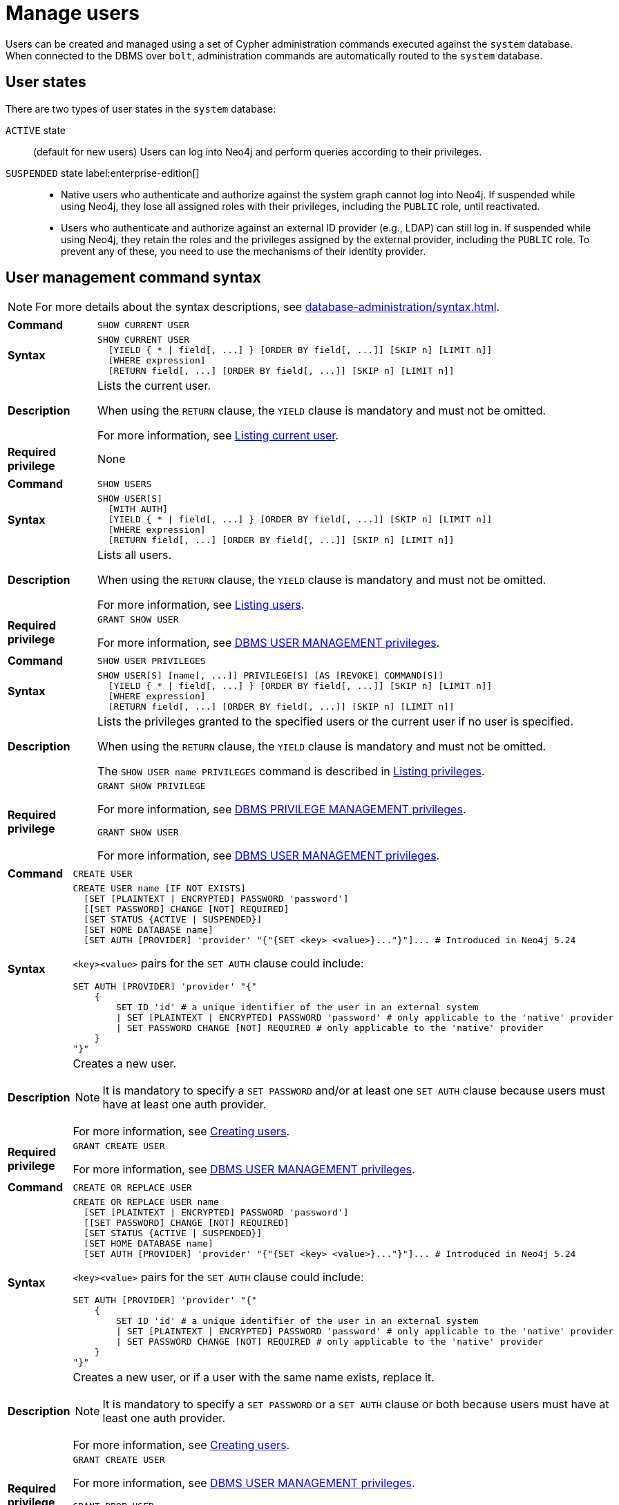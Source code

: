 :description: This section explains how to use Cypher to manage users in Neo4j.

[[access-control-manage-users]]
= Manage users

Users can be created and managed using a set of Cypher administration commands executed against the `system` database.
When connected to the DBMS over `bolt`, administration commands are automatically routed to the `system` database.

== User states

There are two types of user states in the `system` database:

`ACTIVE` state:: (default for new users)
Users can log into Neo4j and perform queries according to their privileges.

// [role=label--enterprise-edition]
`SUSPENDED` state label:enterprise-edition[]::

* Native users who authenticate and authorize against the system graph cannot log into Neo4j.
If suspended while using Neo4j, they lose all assigned roles with their privileges, including the `PUBLIC` role, until reactivated.
* Users who authenticate and authorize against an external ID provider (e.g., LDAP) can still log in.
If suspended while using Neo4j, they retain the roles and the privileges assigned by the external provider, including the `PUBLIC` role.
To prevent any of these, you need to use the mechanisms of their identity provider.

[[access-control-user-syntax]]
== User management command syntax

[NOTE]
====
For more details about the syntax descriptions, see xref:database-administration/syntax.adoc[].
====

[cols="<15s,<85"]
|===

| Command
m| SHOW CURRENT USER

| Syntax
a|
[source, syntax, role="noheader"]
----
SHOW CURRENT USER
  [YIELD { * \| field[, ...] } [ORDER BY field[, ...]] [SKIP n] [LIMIT n]]
  [WHERE expression]
  [RETURN field[, ...] [ORDER BY field[, ...]] [SKIP n] [LIMIT n]]
----

| Description
a|
Lists the current user.

When using the `RETURN` clause, the `YIELD` clause is mandatory and must not be omitted.

For more information, see xref:authentication-authorization/manage-users.adoc#access-control-current-users[Listing current user].

| Required privilege
a| None

|===


[cols="<15s,<85"]
|===

| Command
m| SHOW USERS

| Syntax
a|
[source, syntax, role="noheader"]
----
SHOW USER[S]
  [WITH AUTH]
  [YIELD { * \| field[, ...] } [ORDER BY field[, ...]] [SKIP n] [LIMIT n]]
  [WHERE expression]
  [RETURN field[, ...] [ORDER BY field[, ...]] [SKIP n] [LIMIT n]]
----

| Description
a|
Lists all users.

When using the `RETURN` clause, the `YIELD` clause is mandatory and must not be omitted.

For more information, see xref:authentication-authorization/manage-users.adoc#access-control-list-users[Listing users].

| Required privilege
a|
[source, privilege, role="noheader"]
----
GRANT SHOW USER
----

For more information, see xref:authentication-authorization/dbms-administration.adoc#access-control-dbms-administration-user-management[DBMS USER MANAGEMENT privileges].

|===


[cols="<15s,<85"]
|===
| Command
m| SHOW USER PRIVILEGES

| Syntax
a|
[source, syntax, role="noheader"]
----
SHOW USER[S] [name[, ...]] PRIVILEGE[S] [AS [REVOKE] COMMAND[S]]
  [YIELD { * \| field[, ...] } [ORDER BY field[, ...]] [SKIP n] [LIMIT n]]
  [WHERE expression]
  [RETURN field[, ...] [ORDER BY field[, ...]] [SKIP n] [LIMIT n]]
----

| Description
a|
Lists the privileges granted to the specified users or the current user if no user is specified.

When using the `RETURN` clause, the `YIELD` clause is mandatory and must not be omitted.

The `SHOW USER name PRIVILEGES` command is described in xref:authentication-authorization/manage-privileges.adoc#access-control-list-privileges[Listing privileges].

| Required privilege
a|
[source, privilege, role="noheader"]
----
GRANT SHOW PRIVILEGE
----

For more information, see xref:authentication-authorization/dbms-administration.adoc#access-control-dbms-administration-privilege-management[DBMS PRIVILEGE MANAGEMENT privileges].

[source, privilege, role="noheader"]
----
GRANT SHOW USER
----

For more information, see xref:authentication-authorization/dbms-administration.adoc#access-control-dbms-administration-user-management[DBMS USER MANAGEMENT privileges].
|===


[cols="<15s,<85"]
|===
| Command
m| CREATE USER

| Syntax
a|
[source, syntax, role="noheader"]
----
CREATE USER name [IF NOT EXISTS]
  [SET [PLAINTEXT \| ENCRYPTED] PASSWORD 'password']
  [[SET PASSWORD] CHANGE [NOT] REQUIRED]
  [SET STATUS {ACTIVE \| SUSPENDED}]
  [SET HOME DATABASE name]
  [SET AUTH [PROVIDER] 'provider' "{"{SET <key> <value>}..."}"]... # Introduced in Neo4j 5.24
----

`<key><value>` pairs for the `SET AUTH` clause could include:
[source, syntax, role="noheader"]
----
SET AUTH [PROVIDER] 'provider' "{"
    {
        SET ID 'id' # a unique identifier of the user in an external system
        \| SET [PLAINTEXT \| ENCRYPTED] PASSWORD 'password' # only applicable to the 'native' provider
        \| SET PASSWORD CHANGE [NOT] REQUIRED # only applicable to the 'native' provider
    }
"}"
----

| Description
a|
Creates a new user.

[NOTE]
====
It is mandatory to specify a `SET PASSWORD` and/or at least one `SET AUTH` clause because users must have at least one auth provider.
====

For more information, see xref:authentication-authorization/manage-users.adoc#access-control-create-users[Creating users].

| Required privilege
a|
[source, privilege, role="noheader"]
----
GRANT CREATE USER
----

For more information, see xref:authentication-authorization/dbms-administration.adoc#access-control-dbms-administration-user-management[DBMS USER MANAGEMENT privileges].

|===

[cols="<15s,<85"]
|===
| Command
m| CREATE OR REPLACE USER

| Syntax
a|
[source, syntax, role="noheader"]
----
CREATE OR REPLACE USER name
  [SET [PLAINTEXT \| ENCRYPTED] PASSWORD 'password']
  [[SET PASSWORD] CHANGE [NOT] REQUIRED]
  [SET STATUS {ACTIVE \| SUSPENDED}]
  [SET HOME DATABASE name]
  [SET AUTH [PROVIDER] 'provider' "{"{SET <key> <value>}..."}"]... # Introduced in Neo4j 5.24
----
`<key><value>` pairs for the `SET AUTH` clause could include:
[source, syntax, role="noheader"]
----
SET AUTH [PROVIDER] 'provider' "{"
    {
        SET ID 'id' # a unique identifier of the user in an external system
        \| SET [PLAINTEXT \| ENCRYPTED] PASSWORD 'password' # only applicable to the 'native' provider
        \| SET PASSWORD CHANGE [NOT] REQUIRED # only applicable to the 'native' provider
    }
"}"
----

| Description
a|
Creates a new user, or if a user with the same name exists, replace it.

[NOTE]
====
It is mandatory to specify a `SET PASSWORD` or a `SET AUTH` clause or both because users must have at least one auth provider.
====

For more information, see xref:authentication-authorization/manage-users.adoc#access-control-create-users[Creating users].

| Required privilege
a|
[source, privilege, role="noheader"]
----
GRANT CREATE USER
----

For more information, see xref:authentication-authorization/dbms-administration.adoc#access-control-dbms-administration-user-management[DBMS USER MANAGEMENT privileges].


[source, privilege, role="noheader"]
----
GRANT DROP USER
----

For more information, see xref:authentication-authorization/dbms-administration.adoc#access-control-dbms-administration-user-management[DBMS USER MANAGEMENT privileges].

|===

[cols="<15s,<85"]
|===
| Command
m| RENAME USER

| Syntax
a|
[source, syntax, role="noheader"]
----
RENAME USER name [IF EXISTS] TO otherName
----

| Description
a|
Changes the name of a user.

For more information, see xref:authentication-authorization/manage-users.adoc#access-control-rename-users[Renaming users].

| Required privilege
a|
[source, privilege, role="noheader"]
----
GRANT RENAME USER
----

For more information, see xref:authentication-authorization/dbms-administration.adoc#access-control-dbms-administration-user-management[DBMS USER MANAGEMENT privileges].

|===

[cols="<15s,<85"]
|===
| Command
m| ALTER USER

| Syntax
a|
[source, syntax, role="noheader"]
----
ALTER USER name [IF EXISTS]
  [REMOVE HOME DATABASE]
  [REMOVE { AUTH [PROVIDER[S]] provider[, ...] \| ALL AUTH [PROVIDER[S]] }]...
  [SET [PLAINTEXT \| ENCRYPTED] PASSWORD 'password']
  [[SET PASSWORD] CHANGE [NOT] REQUIRED]
  [SET STATUS {ACTIVE \| SUSPENDED} ]
  [SET HOME DATABASE name]
  [SET AUTH [PROVIDER] 'provider' "{"{SET <key> <value>}..."}"]... # Introduced in Neo4j 5.24
----
`<key><value>` pairs for the `SET AUTH` clause could include:
[source, syntax, role="noheader"]
----
SET AUTH [PROVIDER] 'provider' "{"
    {
        SET ID 'id' # a unique identifier of the user in an external system
        \| SET [PLAINTEXT \| ENCRYPTED] PASSWORD 'password' # PASSWORD clauses are only applicable to the 'native' provider
        \| SET PASSWORD CHANGE [NOT] REQUIRED # PASSWORD clauses are only applicable to the 'native' provider
    }
"}"
----

| Description
a|
Modifies the settings for an existing user.

* At least one `SET` or `REMOVE` clause is required.
* Any `REMOVE` clause(s) must appear before the first `SET` clause.


For more information, see xref:authentication-authorization/manage-users.adoc#access-control-alter-users[Modifying users].

| Required privilege
a|
[source, privilege, role="noheader"]
----
GRANT SET PASSWORD
----

[source, privilege, role="noheader"]
----
GRANT SET USER STATUS
----

[source, privilege, role="noheader"]
----
GRANT SET USER HOME DATABASE
----

[source, privilege, role="noheader"]
----
GRANT SET AUTH
----

For more information, see xref:authentication-authorization/dbms-administration.adoc#access-control-dbms-administration-user-management[DBMS USER MANAGEMENT privileges].

|===


[cols="<15s,<85"]
|===

| Command
m| ALTER CURRENT USER SET PASSWORD

| Syntax
a|
[source, syntax, role="noheader"]
----
ALTER CURRENT USER SET PASSWORD FROM 'oldPassword' TO 'newPassword'
----

| Description
a|
Changes the current user's password.

For more information, see xref:authentication-authorization/manage-users.adoc#access-control-alter-password[Changing the current user's password].

| Required privilege
a| None

|===


[cols="<15s,<85"]
|===

| Command
m| DROP USER

| Syntax
a|
[source, syntax, role="noheader"]
----
DROP USER name [IF EXISTS]
----

| Description
a|
Removes an existing user.

For more information, see xref:authentication-authorization/manage-users.adoc#access-control-drop-users[Delete users].

| Required privilege
a|
[source, privilege, role="noheader"]
----
GRANT DROP USER
----

For more information, see xref:authentication-authorization/dbms-administration.adoc#access-control-dbms-administration-user-management[DBMS USER MANAGEMENT privileges].

|===


[NOTE,role=label--enterprise-edition]
====
The `SHOW USER[S] PRIVILEGES` command is described in xref:authentication-authorization/manage-privileges.adoc#access-control-list-privileges[Listing privileges].
====


[[access-control-current-users]]
== Listing current user

You can view the currently logged-in user using the Cypher command `SHOW CURRENT USER`.
It produces a table with the following columns:

[options="header", width="100%", cols="2a,4,2m,^.^,^.^"]
|===
| Column
| Description
| Type
| Community Edition
| Enterprise Edition

| user
| User name
| STRING
| {check-mark}
| {check-mark}

| roles
| Roles granted to the user.

Will return `null` in community edition.
| LIST OF STRING
| {cross-mark}
| {check-mark}

| passwordChangeRequired
| If `true`, the user must change their password at the next login.
| BOOLEAN
| {check-mark}
| {check-mark}

| suspended
| If `true`, the user is currently suspended.

It returns `null` in Community edition.
| BOOLEAN
| {cross-mark}
| {check-mark}

| home
| The home database configured by the user, or `null` if no home database has been configured.
If this database is unavailable and the user does not specify a database to use, they will not be able to log in.

It returns `null` in Community edition.
| STRING
| {cross-mark}
| {check-mark}
|===

[source, cypher, role=noplay]
----
SHOW CURRENT USER
----

.Result
[options="header,footer", width="100%", cols="2m,2m,3m,2m,2m"]
|===
|user
|roles
|passwordChangeRequired
|suspended
|home

|"jake"
|["PUBLIC"]
|false
|false
|<null>

5+a|Rows: 1
|===

[NOTE]
====
This command is only supported for a logged-in user and returns an empty result if authorization has been disabled.
====


[[access-control-list-users]]
== Listing users

You can list all available users using the Cypher command `SHOW USERS`.
It produces a table containing a single row per user with the following columns:

[options="header", width="100%", cols="2a,4,2m,^.^,^.^"]
|===
| Column
| Description
| Type
| Community Edition
| Enterprise Edition

| user
| User name
| STRING
| {check-mark}
| {check-mark}

| roles
| Native roles granted to the user using the `GRANT ROLE` command.

The set of roles a user receives in practice may differ from those in this column.
It depends on DMBS configuration and the user's xref:authentication-authorization/auth-providers.adoc[auth providers].

For example, if they use external (e.g. LDAP or OIDC) auth, or if `native` is not listed in the xref:configuration/configuration-settings.adoc#config_dbms.security.authorization_providers[`dbms.security.authorization_providers`] configuration setting.

It returns `null` in Community edition.
| LIST OF STRING
| {cross-mark}
| {check-mark}

| passwordChangeRequired
| If `true`, the user must change their password at the next login.
This is `null` if the user has `native` auth disabled.
| BOOLEAN
| {check-mark}
| {check-mark}

| suspended
| If `true`, the user is currently suspended.

It returns `null` in Community edition.
| BOOLEAN
| {cross-mark}
| {check-mark}

| home
| The home database configured for the user, otherwise `null`.
A home database is resolved if it is pointing to a database or a database alias.
If this database is unavailable or no database is specified, the login will fail.

It returns `null` in Community edition.
| STRING
| {cross-mark}
| {check-mark}
|===

[NOTE]
====
When first starting a Neo4j DBMS, there is always a single default user `neo4j` with administrative privileges.
It is possible to set the initial password using xref:configuration/set-initial-password.adoc[`neo4j-admin dbms set-initial-password <password>`], otherwise you must change the password after the first login.
====

.Show users
======
[source, cypher, role=noplay]
----
SHOW USERS
----

.Result
[role="queryresult" options="header,footer", width="100%", cols="2m,3m,3m,2m,2m"]
|===
|user
|roles
|passwordChangeRequired
|suspended
|home

|"neo4j"
|["admin","PUBLIC"]
|false
|false
|<null>
|"jake"
|["PUBLIC"]
|false
|false
|<null>
5+a|Rows: 2
|===
======

.Show user with column reorder and filtering
======
This example shows how to:

* Reorder the columns using a `YIELD` clause.
* Filter the results using a `WHERE` clause.

[source, cypher, role=noplay]
----
SHOW USER YIELD user, suspended, passwordChangeRequired, roles, home
WHERE user = 'jake'
----

.Result
[role="queryresult" options="header,footer", width="100%", cols="2m,3m,3m,2m,2m"]
|===
|user
|suspended
|passwordChangeRequired
|roles
|home
|"jake"
|false
|false
|["PUBLIC"]
|<null>
5+a|Rows: 1
|===

======

.Show user with `RETURN` clause
======
It is possible to add a `RETURN` clause to further manipulate the results after filtering.
In this example, the `RETURN` clause is used to filter out the `roles` column and rename the `user` column to `adminUser`.

[source,cypher,role=noplay]
----
SHOW USERS YIELD roles, user
WHERE 'admin' IN roles
RETURN user AS adminUser
----
.Result
[role="queryresult" options="header,footer", width="100%", cols="2m"]
|===
|adminUser
|"neo4j"
1+a|Rows: 1
|===
======

[role=label--new-5.24]
[[access-control-list-user-auth-providers]]
== Listing user auth providers

To inspect users' xref:authentication-authorization/auth-providers.adoc#access-control-list-user-auth-providers[auth providers], use `SHOW USERS WITH AUTH`.
The command produces a row per user per auth provider and yields the following two columns in addition to those output by `SHOW USERS`:

[options="header", width="100%", cols="1a,4,1m,^.^,^.^"]
|===
| Column
| Description
| Type
| Community Edition
| Enterprise Edition

| provider
| The name of the auth provider.
| STRING
| {check-mark}
| {check-mark}

| auth
| A map containing configuration for the user.
For example, dn of the user for an `ldap` auth provider, the unique external identifier for an `oidc` auth provider, or password status for a `native` auth provider.

| MAP
| {check-mark}
| {check-mark}
|===

.Show users with auth
======
[source, cypher, role=noplay]
----
SHOW USERS WITH AUTH
----

.Result
[role="queryresult" options="header,footer", width="100%", cols="2m,3m,3m,2m,2m,3m,4m"]
|===
|user
|roles
|passwordChangeRequired
|suspended
|home
|provider
|auth
|"neo4j"
|["admin","PUBLIC"]
|false
|false
|<null>
|"native"
|{
"password": "*********",
"changeRequired": false
}
|"jack"
|["PUBLIC"]
|false
|false
|<null>
|"native"
|{
"password": "*********",
"changeRequired": false
}
|"jack"
|["PUBLIC"]
|false
|false
|<null>
|"oidc1"
|{
"id": "jacksIdForOidc1"
}
7+a|Rows: 3
|===
======

.Show user with auth using filtering
======
Show all users with the `oidc` auth provider.
[source,cypher,role=noplay]
----
SHOW USERS WITH AUTH
WHERE provider = 'oidc1'
----

.Result
[role="queryresult" options="header,footer", width="100%", cols="2m,3m,3m,2m,2m,3m,4m"]
|===
|user
|roles
|passwordChangeRequired
|suspended
|home
|provider
|auth
|"jack"
|["PUBLIC"]
|false
|false
|<null>
|"oidc1"
|{
"id": "jacksIdForOidc1"
}
7+a|Rows: 1
|===

======

[[access-control-create-users]]
== Creating users

You can create users using one of the following Cypher commands, depending on whether you want to create a new user or replace an existing one.
In both cases, you can specify the user's password, whether they must change it at the next login, their status, home database, and auth provider settings.
The `SET` clauses can be applied in any order.
It is mandatory to specify a `SET PASSWORD` or a `SET AUTH` clause or both because users must have at least one auth provider.
`SET AUTH` is available from Neo4j 5.24 onwards.

.`CREATE USER` syntax
[source, syntax, role="noheader"]
----
CREATE USER name [IF NOT EXISTS] # <1>
  [SET [PLAINTEXT \| ENCRYPTED] PASSWORD 'password'] # <2>
  [[SET PASSWORD] CHANGE [NOT] REQUIRED] # <3>
  [SET STATUS {ACTIVE \| SUSPENDED}] # <4>
  [SET HOME DATABASE name] # <5>
  [SET AUTH [PROVIDER] 'provider' "{"{SET <key> <value>}..."}"]... # <6>
----

.`CREATE OR REPLACE USER` syntax
[source, syntax, role="noheader"]
----
CREATE OR REPLACE USER name # <1>
  [SET [PLAINTEXT \| ENCRYPTED] PASSWORD 'password'] # <2>
  [[SET PASSWORD] CHANGE [NOT] REQUIRED] # <3>
  [SET STATUS {ACTIVE \| SUSPENDED}] # <4>
  [SET HOME DATABASE name] # <5>
  [SET AUTH [PROVIDER] 'provider' "{"{SET <key> <value>}..."}"]... # <6>
----
Where:

<1> Specifies the command to create a user.
<2> Specifies the password for the user.
The `'password'` can either be a string value or a string parameter with default value length of at least 8 characters. +
The `PLAINTEXT` and `ENCRYPTED` keywords are optional and can be used to specify the format of the password, i.e. whether Neo4j needs to hash it or it has already been hashed.
By default, all passwords are encrypted (hashed) when stored in the Neo4j `system` database.
* The optional `PLAINTEXT` in `SET PLAINTEXT PASSWORD` has the same behavior as `SET PASSWORD`.
* The optional `ENCRYPTED` is used to recreate an existing user when the plaintext password is unknown, but the encrypted password is available in the _data/scripts/databasename/restore_metadata.cypher_ file of a database backup.
See xref:backup-restore/restore-backup#_restore_users_and_roles_metadata[Restore users and roles metadata]. +
With `ENCRYPTED`, the password string is expected to be in the format of `<encryption-version>,<hash>,<salt>`, where, for example:
** `0` is the first version and refers to the `SHA-256` cryptographic hash function with iterations `1`.
** `1` is the second version and refers to the `SHA-256` cryptographic hash function with iterations `1024`.

<3> Specifies whether the user must change their password at the next login.
If omitted, the default is `CHANGE REQUIRED`.
The `SET PASSWORD` prefix of the `CHANGE [NOT] REQUIRED` clause is only optional if it directly follows the `SET PASSWORD 'password'` clause and is not part of a `SET AUTH` clause.

<4> The default for `SET STATUS` is `ACTIVE`.

<5> Specifies a home database for a user.
A home database is resolved if it is pointing to a database or a database alias.
If no home database is set, the DBMS default database is used as the home database for that user.

<6> label:new[Introduced in 5.24] One or more `SET AUTH` clause can be used to configure external xref:authentication-authorization/auth-providers.adoc[auth providers], such as LDAP or OIDC, which define authentication/authorization providers for that user.
`SET AUTH` can also be used as an alternative way to set the native (password-based) auth settings like `SET PASSWORD` and `SET PASSWORD CHANGE REQUIRED`.
For examples, see xref:authentication-authorization/sso-integration.adoc#auth-sso-auth-providers[Configure SSO at the user level using auth providers] for OIDC and xref:authentication-authorization/ldap-integration.adoc#auth-ldap-auth-providers[Configure authentication/authorization at the user level using auth providers] for LDAP.
+
[source, syntax, role="noheader"]
----
SET AUTH [PROVIDER] 'provider' "{"
    {
        SET ID 'id' # a unique identifier of the user in an external system.
        \| SET [PLAINTEXT \| ENCRYPTED] PASSWORD 'password' # only applicable to the 'native' provider.
        \| SET PASSWORD CHANGE [NOT] REQUIRED # only applicable to the 'native' provider.
    }
"}"
----

[NOTE]
====
Usernames are case sensitive.
The created user will appear on the list provided by `SHOW USERS`.

* In Neo4j Community Edition there are no roles, but all users have implied administrator privileges.
* In Neo4j Enterprise Edition all users are automatically assigned the xref:authentication-authorization/built-in-roles.adoc#access-control-built-in-roles-public[`PUBLIC` role], giving them a base set of privileges.
====


.Create user
======
For example, you can create the user `jake` in a suspended state, with the home database `anotherDb`, and the requirement to change the password by using the command:

[source,cypher,role=noplay]
----
CREATE USER jake
SET PASSWORD 'abcd1234' CHANGE REQUIRED
SET STATUS SUSPENDED
SET HOME DATABASE anotherDb
----

[role=label--new-5.24]
The equivalent command using the xref:authentication-authorization/auth-providers.adoc[auth providers] syntax would be:

[source,cypher,role=noplay]
----
CREATE USER jake
SET STATUS SUSPENDED
SET HOME DATABASE anotherDb
SET AUTH 'native' {SET PASSWORD 'abcd1234' SET PASSWORD CHANGE REQUIRED}
----
======


.Create user with an encrypted password
======
Or you can create the user `Jake` in an active state, with an encrypted password (taken from the _data/scripts/databasename/restore_metadata.cypher_ of a database backup), and the requirement to not change the password by running:

[source,cypher,role=noplay]
----
CREATE USER Jake
SET ENCRYPTED PASSWORD '1,6d57a5e0b3317055454e455f96c98c750c77fb371f3f0634a1b8ff2a55c5b825,190ae47c661e0668a0c8be8a21ff78a4a34cdf918cae3c407e907b73932bd16c' CHANGE NOT REQUIRED
SET STATUS ACTIVE
----

[role=label--new-5.24]
The equivalent command using the xref:authentication-authorization/auth-providers.adoc[auth providers] syntax would be:
.
[source,cypher,role=noplay]
----
CREATE USER jake
SET STATUS ACTIVE
SET AUTH 'native' {
  SET ENCRYPTED PASSWORD '1,6d57a5e0b3317055454e455f96c98c750c77fb371f3f0634a1b8ff2a55c5b825,190ae47c661e0668a0c8be8a21ff78a4a34cdf918cae3c407e907b73932bd16c'
  SET PASSWORD CHANGE NOT REQUIRED
}
----

======

[NOTE, role=label--enterprise-edition]
====
The `SET STATUS {ACTIVE | SUSPENDED}`, `SET HOME DATABASE` parts of the commands are only available in Neo4j Enterprise Edition.
The `SET AUTH` clause for external providers is only available in Neo4j Enterprise Edition.
However, `SET AUTH 'native'` can be used in Neo4j Community Edition.
====

The `CREATE USER` command is optionally idempotent, with the default behavior to throw an exception if the user already exists.
Appending `IF NOT EXISTS` to the `CREATE USER` command will ensure that no exception is thrown and nothing happens should the user already exist.


.Create user if not exists
======
[source,cypher,role=noplay]
----
CREATE USER jake IF NOT EXISTS
SET PLAINTEXT PASSWORD 'abcd1234'
----

[role=label--new-5.24]
The equivalent command using the xref:authentication-authorization/auth-providers.adoc[auth providers] syntax would be:

[source,cypher,role=noplay]
----
CREATE USER jake IF NOT EXISTS
SET AUTH 'native' {SET PLAINTEXT PASSWORD 'abcd1234'}
----
======

The `CREATE OR REPLACE USER` command will result in any existing user being deleted and a new one created.


.Create or replace user
======
[source,cypher,role=noplay]
----
CREATE OR REPLACE USER jake
SET PLAINTEXT PASSWORD 'abcd1234'
----

This is equivalent to running `DROP USER jake IF EXISTS` followed by `CREATE USER jake SET PASSWORD 'abcd1234'`.

[role=label--new-5.24]
The equivalent command using the xref:authentication-authorization/auth-providers.adoc[auth providers] syntax would be:

[source,cypher,role=noplay]
----
CREATE OR REPLACE USER jake
SET AUTH 'native' {SET PLAINTEXT PASSWORD 'abcd1234'}
----
======

[NOTE]
====
The `CREATE OR REPLACE USER` command does not allow the use of `IF NOT EXISTS`.
====


[[access-control-rename-users]]
== Renaming users

Users can be renamed with the `RENAME USER` command.

[source, cypher, role=noplay]
----
RENAME USER jake TO bob
----

To verify the change, you can use the `SHOW USERS` command:

[source, cypher, role=noplay]
----
SHOW USERS
----

.Result
[options="header,footer", width="100%", cols="2m,3m,3m,2m,2m"]
|===
|user |roles |passwordChangeRequired |suspended |home

|"bob"
|["PUBLIC"]
|true
|false
|<null>

|"neo4j"
|["admin","PUBLIC"]
|true
|false
|<null>

5+a|Rows: 2

|===

[NOTE]
====
The `RENAME USER` command is only available when using native authentication and authorization.
====


[[access-control-alter-users]]
== Modifying users

You can modify users with the `ALTER USER` command.
The command allows you to change the user's password, status, home database, and auth provider settings.
The `SET` and `REMOVE` clauses can be applied in any order.
However, all `REMOVE` clauses must come before the first `SET` clause and at least one `SET` or `REMOVE` clause is required for the command.

[source, syntax, role="noheader"]
----
ALTER USER name [IF EXISTS] # <1>
  [REMOVE HOME DATABASE] # <2>
  [REMOVE { AUTH [PROVIDER[S]] provider[, ...] \| ALL AUTH [PROVIDER[S]] }]... # <3>
  [SET [PLAINTEXT | ENCRYPTED] PASSWORD 'password'] # <4>
  [[SET PASSWORD] CHANGE [NOT] REQUIRED] # <5>
  [SET STATUS {ACTIVE | SUSPENDED}] # <6>
  [SET HOME DATABASE name] # <7>
  [SET AUTH [PROVIDER] 'provider' "{"{SET <key> <value>}..."}"]... # <8>
----
Where:

<1> Specifies the command to alter a user.
<2> Removes the home database for the user.
As a result, the DBMS default database will be used as the home database for that user.
<3> label:new[Introduced in 5.24] Removes one, several, or all existing xref:authentication-authorization/auth-providers.adoc[auth provider(s)] from a user.
However, a user must always have at least one auth provider.
Therefore, `REMOVE ALL AUTH` must be used in conjunction with at least one `SET AUTH` clause in order to meet this requirement.
<4> Specifies the password for the user.
The `'password'` can either be a string value or a string parameter with default value length of at least 8 characters. +
The `PLAINTEXT` and `ENCRYPTED` keywords are optional and can be used to specify the format of the password, i.e. whether Neo4j needs to hash it or it has already been hashed.
By default, all passwords are encrypted (hashed) when stored in the Neo4j `system` database.
* The optional `PLAINTEXT` in `SET PLAINTEXT PASSWORD` has the same behavior as `SET PASSWORD`.
* The optional `ENCRYPTED` is used to recreate an existing user when the plaintext password is unknown, but the encrypted password is available in the _data/scripts/databasename/restore_metadata.cypher_ file of a database backup.
See xref:backup-restore/restore-backup#_restore_users_and_roles_metadata[Restore users and roles metadata]. +
With `ENCRYPTED`, the password string is expected to be in the format of `<encryption-version>,<hash>,<salt>`, where, for example:
** `0` is the first version and refers to the `SHA-256` cryptographic hash function with iterations `1`.
** `1` is the second version and refers to the `SHA-256` cryptographic hash function with iterations `1024`.
<5> Specifies whether the user must change their password at the next login.
If omitted, the default is `CHANGE REQUIRED`.
The `SET PASSWORD` prefix of the `CHANGE [NOT] REQUIRED` clause is only optional if it directly follows the `SET PASSWORD 'password'` clause and is not part of a `SET AUTH` clause.
<6> The default for `SET STATUS` is `ACTIVE`.
<7> Specifies a home database for a user. A home database is resolved if it is pointing to a database or a database alias. If no home database is set, the DBMS default database is used as the home database for that user.

<8> label:new[Introduced in 5.24] One or more `SET AUTH` clauses can be used to set xref:authentication-authorization/auth-providers.adoc[auth providers], which define authentication / authorization providers for that user.
This might be used to configure external auth providers like LDAP or OIDC, but can also be used as an alternative way to set the native (password-based) auth settings like `SET PASSWORD` and `SET PASSWORD CHANGE REQUIRED`.
For examples, see <<access-control-create-users,Creating users>>, xref:authentication-authorization/sso-integration.adoc#auth-sso-auth-providers[Configure SSO at the user level using auth providers], and xref:authentication-authorization/ldap-integration.adoc#auth-ldap-auth-providers[Configure authentication/authorization at the user level using auth providers].
+
[source, syntax, role="noheader"]
----
SET AUTH [PROVIDER] 'provider' "{"
    {
        SET ID 'id' # a unique identifier of the user in an external system
        \| SET [PLAINTEXT \| ENCRYPTED] PASSWORD 'password' # only applicable to the 'native' provider
        \| SET PASSWORD CHANGE [NOT] REQUIRED # only applicable to the 'native' provider
    }
"}"
----


.Modify a user's password and status
======
For example, you can modify the user `bob` by setting a new password and active status, and removing the requirement to change his password by running:

[source,cypher,role=noplay]
----
ALTER USER bob
SET PASSWORD 'abcd5678' CHANGE NOT REQUIRED
SET STATUS ACTIVE
----

[role=label--new-5.24]
The equivalent command using the xref:authentication-authorization/auth-providers.adoc[auth providers] syntax would be:

----
ALTER USER bob
SET AUTH 'native' {SET PASSWORD 'abcd5678' SET PASSWORD CHANGE NOT REQUIRED}
SET STATUS ACTIVE
----
======

.Modify a user to expire their current password
======
For example, you can modify the user `bob` to expire his current password so that he must change it the next time he logs in:

[source,cypher,role=noplay]
----
ALTER USER bob
SET PASSWORD CHANGE REQUIRED
----

[role=label--new-5.24]
The equivalent command using the xref:authentication-authorization/auth-providers.adoc[auth providers] syntax would be:

----
ALTER USER bob
SET AUTH 'native' {SET PASSWORD CHANGE REQUIRED}
----
======

[role=label--enterprise-edition label--new-5.24]
.Modify a user to use an external OIDC auth provider
======
For example, you can modify the user `bob` by removing his native auth provider and adding an external OIDC auth provider:

[source,cypher,role=noplay]
----
ALTER USER bob
REMOVE AUTH 'native'
SET AUTH 'oidc-mysso1' {SET ID 'bobsUniqueMySso1Id'}
----
======

[role=label--enterprise-edition label--new-5.24]
.Modify a user to use multiple external OIDC auth providers
======
For example, you can modify the user `bob` by removing all of his existing auth providers and adding two external OIDC auth providers:

[source,cypher,role=noplay]
----
ALTER USER bob
REMOVE ALL AUTH
SET AUTH 'oidc-mysso1' {SET ID 'bobsUniqueMySso1Id'}
SET AUTH 'oidc-mysso2' {SET ID 'bobsUniqueMySso2Id'}
----
======

.Assign a user a different home database
======
For example, you can modify the user `bob` by assigning him a different home database:

[source,cypher,role=noplay]
----
ALTER USER bob
SET HOME DATABASE anotherDbOrAlias
----
======

.Remove the home database from a user and set their status to suspended
======
For example, you can modify the user `bob` by removing his home database and setting his status to suspended:

[source,cypher,role=noplay]
----
ALTER USER bob
REMOVE HOME DATABASE
SET STATUS SUSPENDED
----
======

[NOTE]
====
When altering a user, it is only necessary to specify the changes required.
For example, leaving out the `CHANGE [NOT] REQUIRED` part of the query leaves that unchanged.
====

[NOTE, role=label--enterprise-edition]
====
The `SET STATUS {ACTIVE | SUSPENDED}`, `SET HOME DATABASE`, `REMOVE HOME DATABASE`, and `REMOVE AUTH` parts of the command are only available in Neo4j Enterprise Edition.
The `SET AUTH` clause for external providers is only available in Neo4j Enterprise Edition.
However, `SET AUTH 'native'` can be used in Neo4j Community Edition.
====

The changes to the user will appear on the list provided by `SHOW USERS`:

[source, cypher, role=noplay]
----
SHOW USERS
----

.Result
[options="header,footer", width="100%", cols="2m,3m,3m,2m,2m"]
|===
|user |roles |passwordChangeRequired |suspended |home

|"bob"
|["PUBLIC"]
|false
|false
|<null>

|"neo4j"
|["admin","PUBLIC"]
|true
|false
|<null>

5+a|Rows: 2

|===

The default behavior of this command is to throw an exception if the user does not exist.
Adding an optional parameter `IF EXISTS` to the command makes it idempotent and ensures that no exception is thrown.
Nothing happens should the user not exist.

[source, cypher, role=noplay]
----
ALTER USER nonExistingUser IF EXISTS SET PASSWORD 'abcd1234'
----


[[access-control-alter-password]]
== Changing the current user's password

Users can change their password using `ALTER CURRENT USER SET PASSWORD`.
The old password is required in addition to the new one, and either or both can be a string value or a string parameter.
When a user executes this command it will change their password as well as set the `CHANGE NOT REQUIRED` flag.

// can't test, don't want to hardcode test user password
[source, cypher, role=test-skip]
----
ALTER CURRENT USER
SET PASSWORD FROM 'password1' TO 'password2'
----

[NOTE]
====
This command works only for a logged-in user and cannot be run with auth disabled.
====


[[access-control-drop-users]]
== Delete users

Users can be deleted with `DROP USER`.

[source, cypher, role=noplay]
----
DROP USER bob
----

Deleting a user does not automatically terminate associated connections, sessions, transactions, or queries.

However, when a user is deleted, it no longer appears on the list provided by `SHOW USERS`:

[source, cypher, role=noplay]
----
SHOW USERS
----

.Result
[options="header,footer", width="100%", cols="2m,3m,3m,2m,2m"]
|===
|user |roles |passwordChangeRequired |suspended |home

|"neo4j"
|["admin","PUBLIC"]
|true
|false
|<null>

5+a|Rows: 1

|===
